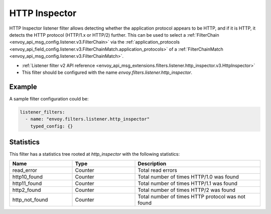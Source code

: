 .. _config_listener_filters_http_inspector:

HTTP Inspector
==============

HTTP Inspector listener filter allows detecting whether the application protocol appears to be HTTP, 
and if it is HTTP, it detects the HTTP protocol (HTTP/1.x or HTTP/2) further. This can be used to select a
:ref:`FilterChain <envoy_api_msg_config.listener.v3.FilterChain>` via the :ref:`application_protocols <envoy_api_field_config.listener.v3.FilterChainMatch.application_protocols>`
of a :ref:`FilterChainMatch <envoy_api_msg_config.listener.v3.FilterChainMatch>`.

* :ref:`Listener filter v2 API reference <envoy_api_msg_extensions.filters.listener.http_inspector.v3.HttpInspector>`
* This filter should be configured with the name *envoy.filters.listener.http_inspector*.

Example
-------

A sample filter configuration could be:

.. code-block:: yaml

  listener_filters:
    - name: "envoy.filters.listener.http_inspector"
      typed_config: {}

Statistics
----------

This filter has a statistics tree rooted at *http_inspector* with the following statistics: 

.. csv-table::
  :header: Name, Type, Description
  :widths: 1, 1, 2

  read_error, Counter, Total read errors
  http10_found, Counter, Total number of times HTTP/1.0 was found
  http11_found, Counter, Total number of times HTTP/1.1 was found
  http2_found, Counter, Total number of times HTTP/2 was found
  http_not_found, Counter, Total number of times HTTP protocol was not found
